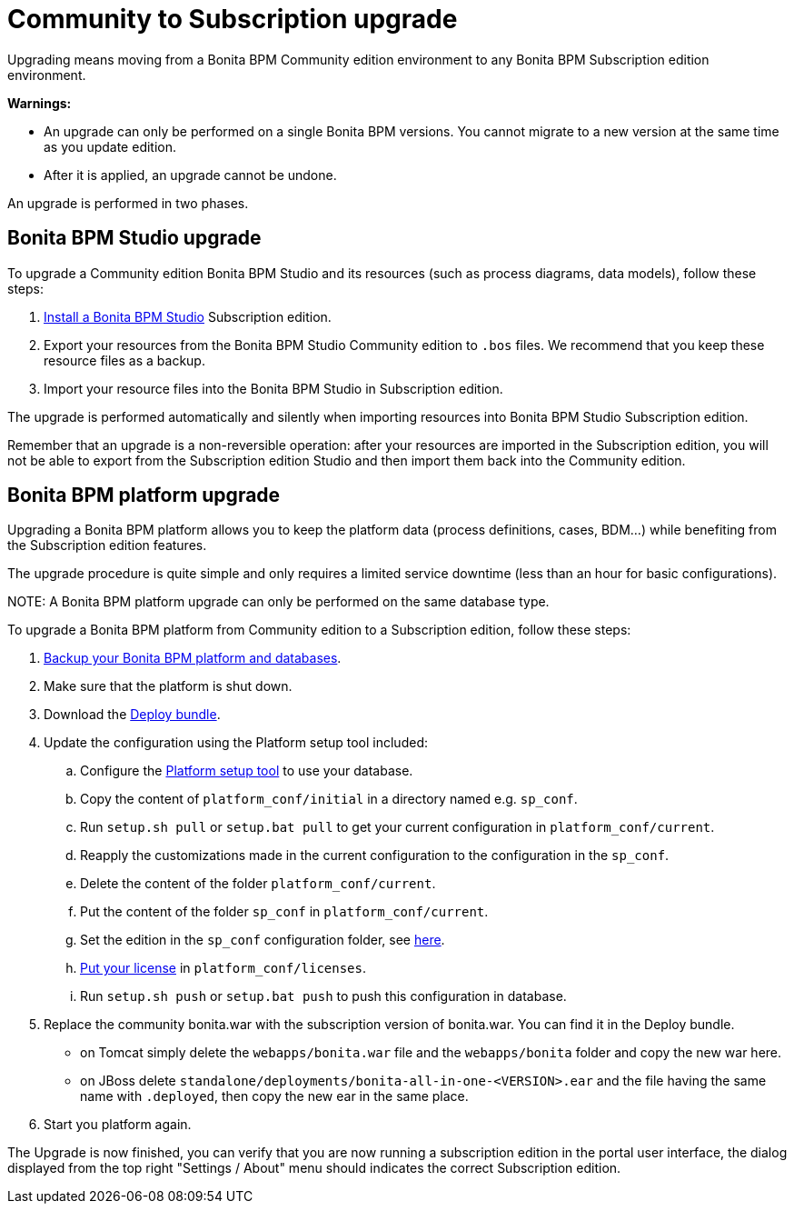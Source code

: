 = Community to Subscription upgrade

Upgrading means moving from a Bonita BPM Community edition environment to any Bonita BPM Subscription
edition environment.

*Warnings:*

* An upgrade can only be performed on a single Bonita BPM versions. You cannot migrate to a new version at the same time as you update edition.
* After it is applied, an upgrade cannot be undone.

An upgrade is performed in two phases.

== Bonita BPM Studio upgrade

To upgrade a Community edition Bonita BPM Studio and its resources (such as process diagrams, data models), follow these steps:

. xref:bonita-bpm-studio-installation.adoc[Install a Bonita BPM Studio] Subscription edition.
. Export your resources from the Bonita BPM Studio Community edition to `.bos` files. We recommend that you keep these resource files as a backup.
. Import your resource files into the Bonita BPM Studio in Subscription edition.

The upgrade is performed automatically and silently when importing resources into Bonita BPM Studio Subscription edition.

Remember that an upgrade is a non-reversible operation:
after your resources are imported in the Subscription edition, you will not be able to export from the Subscription edition Studio and then import them back into the Community edition.

== Bonita BPM platform upgrade

Upgrading a Bonita BPM platform allows you to keep the platform data (process definitions, cases, BDM...)
while benefiting from the Subscription edition features.

The upgrade procedure is quite simple and only requires a limited service downtime (less than an hour for basic configurations).

NOTE:
A Bonita BPM platform upgrade can only be performed on the same database type.


To upgrade a Bonita BPM platform from Community edition to a Subscription edition, follow these steps:

. xref:back-up-bonita-bpm-platform.adoc[Backup your Bonita BPM platform and databases].
. Make sure that the platform is shut down.
. Download the xref:deploy-bundle.adoc[Deploy bundle].
. Update the configuration using the Platform setup tool included:
 .. Configure the link:BonitaBPM_platform_setup#configure_tool[Platform setup tool] to use your database.
 .. Copy the content of `platform_conf/initial` in a directory named e.g. `sp_conf`.
 .. Run `setup.sh pull` or `setup.bat pull` to get your current configuration in `platform_conf/current`.
 .. Reapply the customizations made in the current configuration to the configuration in the `sp_conf`.
 .. Delete the content of the folder `platform_conf/current`.
 .. Put the content of the folder `sp_conf` in `platform_conf/current`.
 .. Set the edition in the `sp_conf` configuration folder, see link:tomcat-bundle.md#edition_specification[here].
 .. xref:licenses.adoc[Put your license] in `platform_conf/licenses`.
 .. Run `setup.sh push` or `setup.bat push` to push this configuration in database.
. Replace the community bonita.war with the subscription version of bonita.war. You can find it in the Deploy bundle.
 ** on Tomcat simply delete the `webapps/bonita.war` file and the `webapps/bonita` folder and copy the new war here.
 ** on JBoss delete `standalone/deployments/bonita-all-in-one-<VERSION>.ear` and the file having the same name with `.deployed`, then copy the new ear in the same place.
. Start you platform again.

The Upgrade is now finished, you can verify that you are now running a subscription edition in the portal user interface, the dialog displayed from the top right "Settings / About" menu should indicates the correct Subscription edition.
